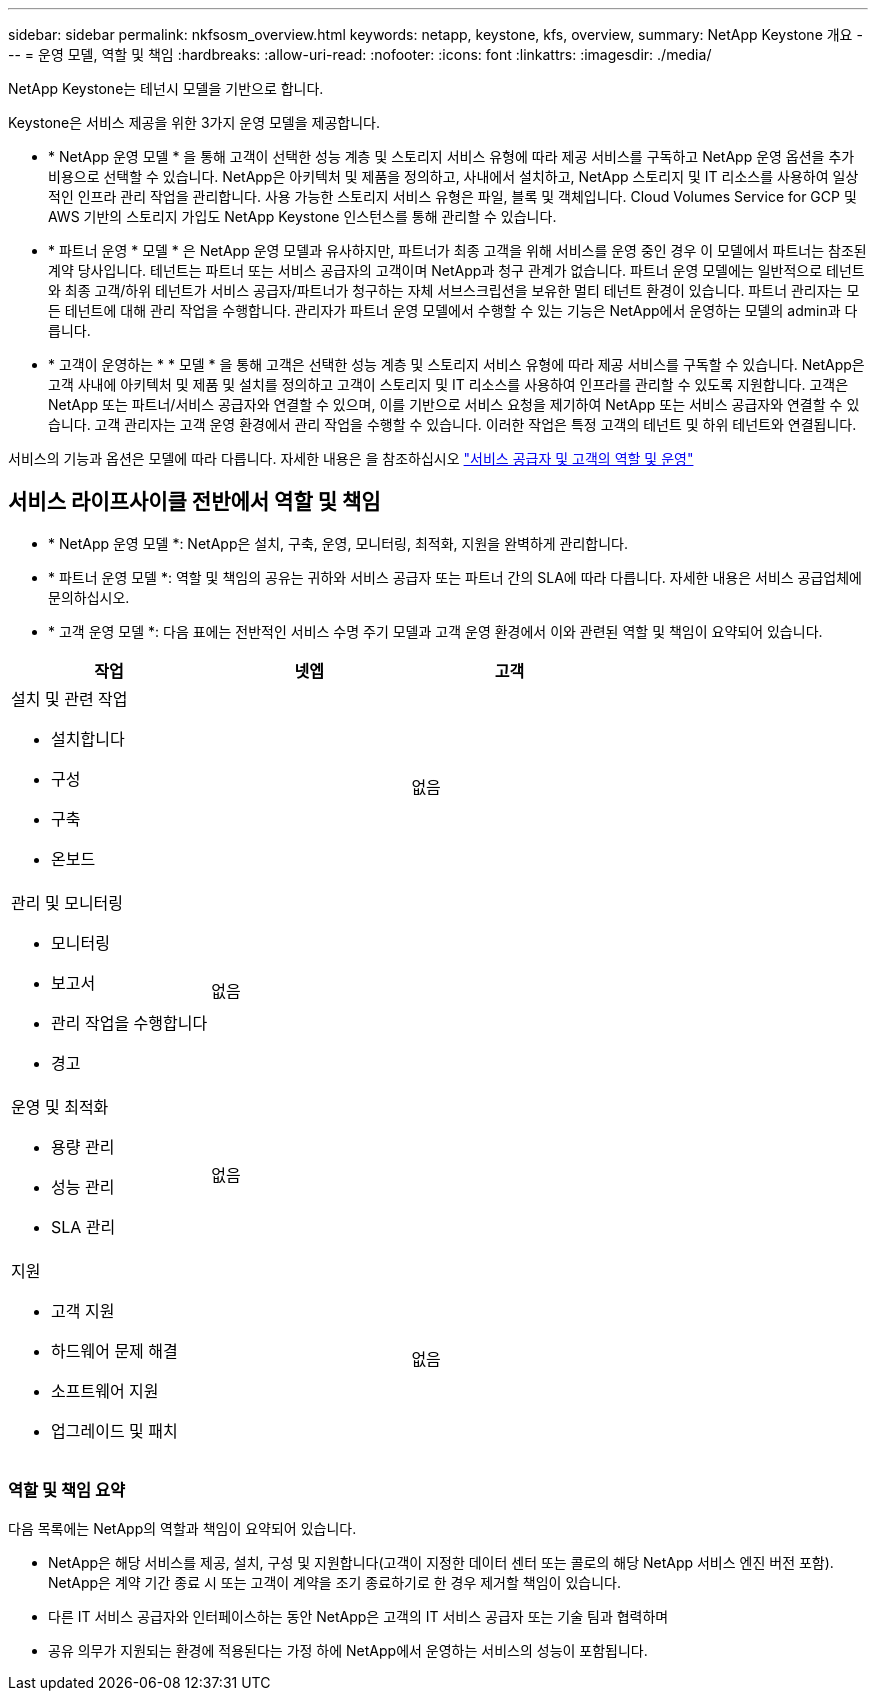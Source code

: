 ---
sidebar: sidebar 
permalink: nkfsosm_overview.html 
keywords: netapp, keystone, kfs, overview, 
summary: NetApp Keystone 개요 
---
= 운영 모델, 역할 및 책임
:hardbreaks:
:allow-uri-read: 
:nofooter: 
:icons: font
:linkattrs: 
:imagesdir: ./media/


[role="lead"]
NetApp Keystone는 테넌시 모델을 기반으로 합니다.

Keystone은 서비스 제공을 위한 3가지 운영 모델을 제공합니다.

* * NetApp 운영 모델 * 을 통해 고객이 선택한 성능 계층 및 스토리지 서비스 유형에 따라 제공 서비스를 구독하고 NetApp 운영 옵션을 추가 비용으로 선택할 수 있습니다. NetApp은 아키텍처 및 제품을 정의하고, 사내에서 설치하고, NetApp 스토리지 및 IT 리소스를 사용하여 일상적인 인프라 관리 작업을 관리합니다. 사용 가능한 스토리지 서비스 유형은 파일, 블록 및 객체입니다. Cloud Volumes Service for GCP 및 AWS 기반의 스토리지 가입도 NetApp Keystone 인스턴스를 통해 관리할 수 있습니다.
* * 파트너 운영 * 모델 * 은 NetApp 운영 모델과 유사하지만, 파트너가 최종 고객을 위해 서비스를 운영 중인 경우 이 모델에서 파트너는 참조된 계약 당사입니다. 테넌트는 파트너 또는 서비스 공급자의 고객이며 NetApp과 청구 관계가 없습니다. 파트너 운영 모델에는 일반적으로 테넌트와 최종 고객/하위 테넌트가 서비스 공급자/파트너가 청구하는 자체 서브스크립션을 보유한 멀티 테넌트 환경이 있습니다. 파트너 관리자는 모든 테넌트에 대해 관리 작업을 수행합니다. 관리자가 파트너 운영 모델에서 수행할 수 있는 기능은 NetApp에서 운영하는 모델의 admin과 다릅니다.
* * 고객이 운영하는 * * 모델 * 을 통해 고객은 선택한 성능 계층 및 스토리지 서비스 유형에 따라 제공 서비스를 구독할 수 있습니다. NetApp은 고객 사내에 아키텍처 및 제품 및 설치를 정의하고 고객이 스토리지 및 IT 리소스를 사용하여 인프라를 관리할 수 있도록 지원합니다. 고객은 NetApp 또는 파트너/서비스 공급자와 연결할 수 있으며, 이를 기반으로 서비스 요청을 제기하여 NetApp 또는 서비스 공급자와 연결할 수 있습니다. 고객 관리자는 고객 운영 환경에서 관리 작업을 수행할 수 있습니다. 이러한 작업은 특정 고객의 테넌트 및 하위 테넌트와 연결됩니다.


서비스의 기능과 옵션은 모델에 따라 다릅니다. 자세한 내용은 을 참조하십시오 link:https://docs.netapp.com/us-en/keystone/sewebiug_partner_service_provider.html["서비스 공급자 및 고객의 역할 및 운영"]



== 서비스 라이프사이클 전반에서 역할 및 책임

* * NetApp 운영 모델 *: NetApp은 설치, 구축, 운영, 모니터링, 최적화, 지원을 완벽하게 관리합니다.
* * 파트너 운영 모델 *: 역할 및 책임의 공유는 귀하와 서비스 공급자 또는 파트너 간의 SLA에 따라 다릅니다. 자세한 내용은 서비스 공급업체에 문의하십시오.
* * 고객 운영 모델 *: 다음 표에는 전반적인 서비스 수명 주기 모델과 고객 운영 환경에서 이와 관련된 역할 및 책임이 요약되어 있습니다.


|===
| 작업 | 넷엡 | 고객 


 a| 
설치 및 관련 작업

* 설치합니다
* 구성
* 구축
* 온보드

| image:check.png[""] | 없음 


 a| 
관리 및 모니터링

* 모니터링
* 보고서
* 관리 작업을 수행합니다
* 경고

| 없음 | image:check.png[""] 


 a| 
운영 및 최적화

* 용량 관리
* 성능 관리
* SLA 관리

| 없음 | image:check.png[""] 


 a| 
지원

* 고객 지원
* 하드웨어 문제 해결
* 소프트웨어 지원
* 업그레이드 및 패치

| image:check.png[""] | 없음 
|===


=== 역할 및 책임 요약

다음 목록에는 NetApp의 역할과 책임이 요약되어 있습니다.

* NetApp은 해당 서비스를 제공, 설치, 구성 및 지원합니다(고객이 지정한 데이터 센터 또는 콜로의 해당 NetApp 서비스 엔진 버전 포함). NetApp은 계약 기간 종료 시 또는 고객이 계약을 조기 종료하기로 한 경우 제거할 책임이 있습니다.
* 다른 IT 서비스 공급자와 인터페이스하는 동안 NetApp은 고객의 IT 서비스 공급자 또는 기술 팀과 협력하며
* 공유 의무가 지원되는 환경에 적용된다는 가정 하에 NetApp에서 운영하는 서비스의 성능이 포함됩니다.

